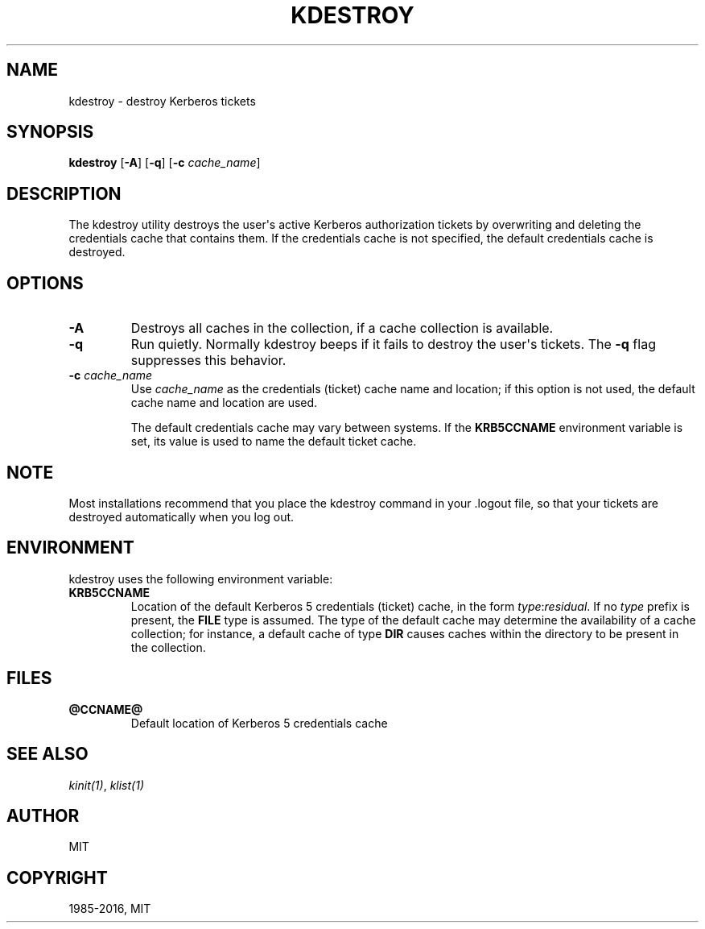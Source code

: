 .\" Man page generated from reStructuredText.
.
.TH "KDESTROY" "1" " " "1.15" "MIT Kerberos"
.SH NAME
kdestroy \- destroy Kerberos tickets
.
.nr rst2man-indent-level 0
.
.de1 rstReportMargin
\\$1 \\n[an-margin]
level \\n[rst2man-indent-level]
level margin: \\n[rst2man-indent\\n[rst2man-indent-level]]
-
\\n[rst2man-indent0]
\\n[rst2man-indent1]
\\n[rst2man-indent2]
..
.de1 INDENT
.\" .rstReportMargin pre:
. RS \\$1
. nr rst2man-indent\\n[rst2man-indent-level] \\n[an-margin]
. nr rst2man-indent-level +1
.\" .rstReportMargin post:
..
.de UNINDENT
. RE
.\" indent \\n[an-margin]
.\" old: \\n[rst2man-indent\\n[rst2man-indent-level]]
.nr rst2man-indent-level -1
.\" new: \\n[rst2man-indent\\n[rst2man-indent-level]]
.in \\n[rst2man-indent\\n[rst2man-indent-level]]u
..
.SH SYNOPSIS
.sp
\fBkdestroy\fP
[\fB\-A\fP]
[\fB\-q\fP]
[\fB\-c\fP \fIcache_name\fP]
.SH DESCRIPTION
.sp
The kdestroy utility destroys the user\(aqs active Kerberos authorization
tickets by overwriting and deleting the credentials cache that
contains them.  If the credentials cache is not specified, the default
credentials cache is destroyed.
.SH OPTIONS
.INDENT 0.0
.TP
.B \fB\-A\fP
Destroys all caches in the collection, if a cache collection is
available.
.TP
.B \fB\-q\fP
Run quietly.  Normally kdestroy beeps if it fails to destroy the
user\(aqs tickets.  The \fB\-q\fP flag suppresses this behavior.
.TP
.B \fB\-c\fP \fIcache_name\fP
Use \fIcache_name\fP as the credentials (ticket) cache name and
location; if this option is not used, the default cache name and
location are used.
.sp
The default credentials cache may vary between systems.  If the
\fBKRB5CCNAME\fP environment variable is set, its value is used to
name the default ticket cache.
.UNINDENT
.SH NOTE
.sp
Most installations recommend that you place the kdestroy command in
your .logout file, so that your tickets are destroyed automatically
when you log out.
.SH ENVIRONMENT
.sp
kdestroy uses the following environment variable:
.INDENT 0.0
.TP
.B \fBKRB5CCNAME\fP
Location of the default Kerberos 5 credentials (ticket) cache, in
the form \fItype\fP:\fIresidual\fP\&.  If no \fItype\fP prefix is present, the
\fBFILE\fP type is assumed.  The type of the default cache may
determine the availability of a cache collection; for instance, a
default cache of type \fBDIR\fP causes caches within the directory
to be present in the collection.
.UNINDENT
.SH FILES
.INDENT 0.0
.TP
.B \fB@CCNAME@\fP
Default location of Kerberos 5 credentials cache
.UNINDENT
.SH SEE ALSO
.sp
\fIkinit(1)\fP, \fIklist(1)\fP
.SH AUTHOR
MIT
.SH COPYRIGHT
1985-2016, MIT
.\" Generated by docutils manpage writer.
.
